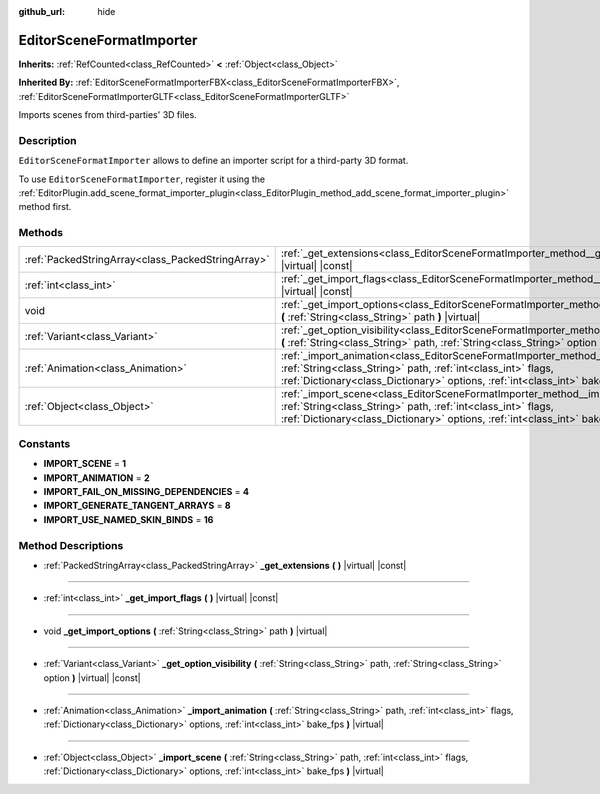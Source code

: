 :github_url: hide

.. Generated automatically by doc/tools/make_rst.py in Godot's source tree.
.. DO NOT EDIT THIS FILE, but the EditorSceneFormatImporter.xml source instead.
.. The source is found in doc/classes or modules/<name>/doc_classes.

.. _class_EditorSceneFormatImporter:

EditorSceneFormatImporter
=========================

**Inherits:** :ref:`RefCounted<class_RefCounted>` **<** :ref:`Object<class_Object>`

**Inherited By:** :ref:`EditorSceneFormatImporterFBX<class_EditorSceneFormatImporterFBX>`, :ref:`EditorSceneFormatImporterGLTF<class_EditorSceneFormatImporterGLTF>`

Imports scenes from third-parties' 3D files.

Description
-----------

``EditorSceneFormatImporter`` allows to define an importer script for a third-party 3D format.

To use ``EditorSceneFormatImporter``, register it using the :ref:`EditorPlugin.add_scene_format_importer_plugin<class_EditorPlugin_method_add_scene_format_importer_plugin>` method first.

Methods
-------

+---------------------------------------------------+-----------------------------------------------------------------------------------------------------------------------------------------------------------------------------------------------------------------------------------------------------+
| :ref:`PackedStringArray<class_PackedStringArray>` | :ref:`_get_extensions<class_EditorSceneFormatImporter_method__get_extensions>` **(** **)** |virtual| |const|                                                                                                                                        |
+---------------------------------------------------+-----------------------------------------------------------------------------------------------------------------------------------------------------------------------------------------------------------------------------------------------------+
| :ref:`int<class_int>`                             | :ref:`_get_import_flags<class_EditorSceneFormatImporter_method__get_import_flags>` **(** **)** |virtual| |const|                                                                                                                                    |
+---------------------------------------------------+-----------------------------------------------------------------------------------------------------------------------------------------------------------------------------------------------------------------------------------------------------+
| void                                              | :ref:`_get_import_options<class_EditorSceneFormatImporter_method__get_import_options>` **(** :ref:`String<class_String>` path **)** |virtual|                                                                                                       |
+---------------------------------------------------+-----------------------------------------------------------------------------------------------------------------------------------------------------------------------------------------------------------------------------------------------------+
| :ref:`Variant<class_Variant>`                     | :ref:`_get_option_visibility<class_EditorSceneFormatImporter_method__get_option_visibility>` **(** :ref:`String<class_String>` path, :ref:`String<class_String>` option **)** |virtual| |const|                                                     |
+---------------------------------------------------+-----------------------------------------------------------------------------------------------------------------------------------------------------------------------------------------------------------------------------------------------------+
| :ref:`Animation<class_Animation>`                 | :ref:`_import_animation<class_EditorSceneFormatImporter_method__import_animation>` **(** :ref:`String<class_String>` path, :ref:`int<class_int>` flags, :ref:`Dictionary<class_Dictionary>` options, :ref:`int<class_int>` bake_fps **)** |virtual| |
+---------------------------------------------------+-----------------------------------------------------------------------------------------------------------------------------------------------------------------------------------------------------------------------------------------------------+
| :ref:`Object<class_Object>`                       | :ref:`_import_scene<class_EditorSceneFormatImporter_method__import_scene>` **(** :ref:`String<class_String>` path, :ref:`int<class_int>` flags, :ref:`Dictionary<class_Dictionary>` options, :ref:`int<class_int>` bake_fps **)** |virtual|         |
+---------------------------------------------------+-----------------------------------------------------------------------------------------------------------------------------------------------------------------------------------------------------------------------------------------------------+

Constants
---------

.. _class_EditorSceneFormatImporter_constant_IMPORT_SCENE:

.. _class_EditorSceneFormatImporter_constant_IMPORT_ANIMATION:

.. _class_EditorSceneFormatImporter_constant_IMPORT_FAIL_ON_MISSING_DEPENDENCIES:

.. _class_EditorSceneFormatImporter_constant_IMPORT_GENERATE_TANGENT_ARRAYS:

.. _class_EditorSceneFormatImporter_constant_IMPORT_USE_NAMED_SKIN_BINDS:

- **IMPORT_SCENE** = **1**

- **IMPORT_ANIMATION** = **2**

- **IMPORT_FAIL_ON_MISSING_DEPENDENCIES** = **4**

- **IMPORT_GENERATE_TANGENT_ARRAYS** = **8**

- **IMPORT_USE_NAMED_SKIN_BINDS** = **16**

Method Descriptions
-------------------

.. _class_EditorSceneFormatImporter_method__get_extensions:

- :ref:`PackedStringArray<class_PackedStringArray>` **_get_extensions** **(** **)** |virtual| |const|

----

.. _class_EditorSceneFormatImporter_method__get_import_flags:

- :ref:`int<class_int>` **_get_import_flags** **(** **)** |virtual| |const|

----

.. _class_EditorSceneFormatImporter_method__get_import_options:

- void **_get_import_options** **(** :ref:`String<class_String>` path **)** |virtual|

----

.. _class_EditorSceneFormatImporter_method__get_option_visibility:

- :ref:`Variant<class_Variant>` **_get_option_visibility** **(** :ref:`String<class_String>` path, :ref:`String<class_String>` option **)** |virtual| |const|

----

.. _class_EditorSceneFormatImporter_method__import_animation:

- :ref:`Animation<class_Animation>` **_import_animation** **(** :ref:`String<class_String>` path, :ref:`int<class_int>` flags, :ref:`Dictionary<class_Dictionary>` options, :ref:`int<class_int>` bake_fps **)** |virtual|

----

.. _class_EditorSceneFormatImporter_method__import_scene:

- :ref:`Object<class_Object>` **_import_scene** **(** :ref:`String<class_String>` path, :ref:`int<class_int>` flags, :ref:`Dictionary<class_Dictionary>` options, :ref:`int<class_int>` bake_fps **)** |virtual|

.. |virtual| replace:: :abbr:`virtual (This method should typically be overridden by the user to have any effect.)`
.. |const| replace:: :abbr:`const (This method has no side effects. It doesn't modify any of the instance's member variables.)`
.. |vararg| replace:: :abbr:`vararg (This method accepts any number of arguments after the ones described here.)`
.. |constructor| replace:: :abbr:`constructor (This method is used to construct a type.)`
.. |static| replace:: :abbr:`static (This method doesn't need an instance to be called, so it can be called directly using the class name.)`
.. |operator| replace:: :abbr:`operator (This method describes a valid operator to use with this type as left-hand operand.)`
